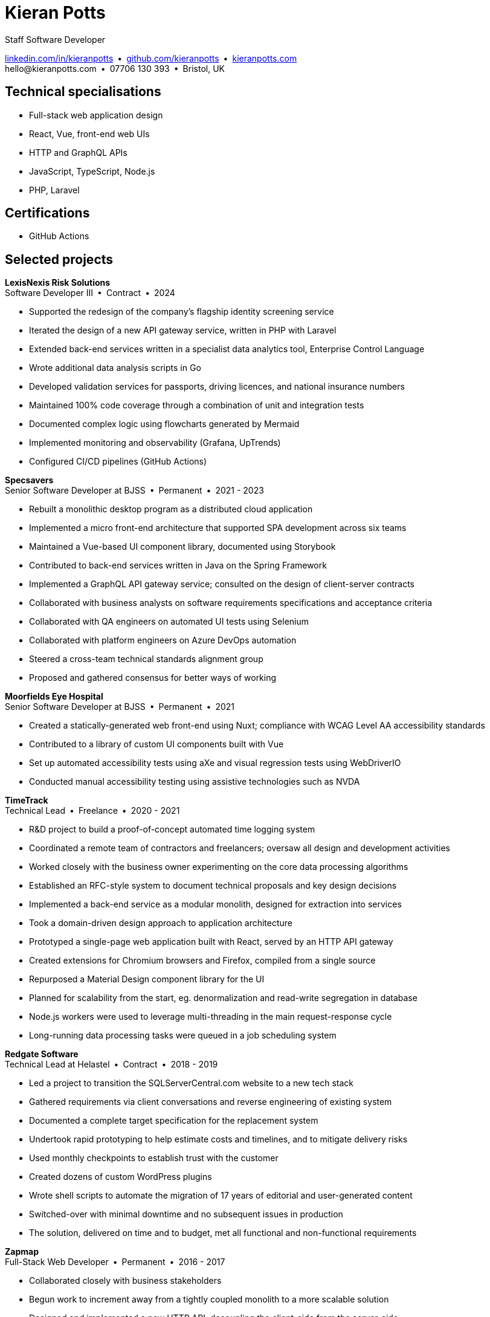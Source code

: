 = Kieran Potts
:pdf-themesdir: {docdir}/themes
:pdf-theme: cv
:!outline:
:table-caption!:
:nofooter:

:link-linkedin: https://linkedin.com/in/kieranpotts
:link-github: https://github.com/kieranpotts
:link-blog: https://kieranpotts.com/

Staff Software Developer

{link-linkedin}[linkedin.com/in/kieranpotts] • {link-github}[github.com/kieranpotts] • {link-blog}[kieranpotts.com] +
\hello@kieranpotts.com • 07706 130 393 • Bristol, UK

== Technical specialisations

* Full-stack web application design
* React, Vue, front-end web UIs
* HTTP and GraphQL APIs
* JavaScript, TypeScript, Node.js
* PHP, Laravel

== Certifications

* GitHub Actions

== Selected projects

[%unbreakable]
--
*LexisNexis Risk Solutions* +
Software Developer III • Contract • 2024

* Supported the redesign of the company's flagship identity screening service
* Iterated the design of a new API gateway service, written in PHP with Laravel
* Extended back-end services written in a specialist data analytics tool, Enterprise Control Language
* Wrote additional data analysis scripts in Go
* Developed validation services for passports, driving licences, and national insurance numbers
* Maintained 100% code coverage through a combination of unit and integration tests
* Documented complex logic using flowcharts generated by Mermaid
* Implemented monitoring and observability (Grafana, UpTrends)
* Configured CI/CD pipelines (GitHub Actions)

////
NOTES:
ECL is similar in concept to Hadoop's MapReduce programming model. A declarative,
functional, data-oriented, programming language, it enables the processing of big
datasets in parallel across a computer cluster. It runs on HPCC (High Performance
Computing Cluster), an open source, massive parallel-processing computing
platform, owned and maintained by LexisNexis and specializing in big data
processing and analytics.
////
--

ifdef::full[]
[%unbreakable]
--
*LiveMore Mortgages* +
Technical Lead • Permanent • 2024

* Planned and coordinated a successful big-bang deployment of a major new feature
* Deployed multiple service updates to AWS, automated via CodeDeploy and GitHub Actions
* Implemented Jira Service Desk with Slack integration to improve customer support management
* Consolidated fragmented technical documentation into a single Confluence space
--
endif::[]

[%unbreakable]
--
*Specsavers* +
Senior Software Developer at BJSS • Permanent • 2021 - 2023

* Rebuilt a monolithic desktop program as a distributed cloud application
* Implemented a micro front-end architecture that supported SPA development across six teams
* Maintained a Vue-based UI component library, documented using Storybook
* Contributed to back-end services written in Java on the Spring Framework
* Implemented a GraphQL API gateway service; consulted on the design of client-server contracts
* Collaborated with business analysts on software requirements specifications and acceptance criteria
* Collaborated with QA engineers on automated UI tests using Selenium
* Collaborated with platform engineers on Azure DevOps automation
* Steered a cross-team technical standards alignment group
* Proposed and gathered consensus for better ways of working

////
NOTES:
Socrates is Specsavers' patient management system. The legacy version is a
long-lived desktop Java application. The new version, Socrates Cloud, is a
centralized cloud service, to be incrementally rolled out globally.
////
--

[%unbreakable]
--
*Moorfields Eye Hospital* +
Senior Software Developer at BJSS • Permanent • 2021

* Created a statically-generated web front-end using Nuxt; compliance with WCAG Level AA accessibility standards
* Contributed to a library of custom UI components built with Vue
* Set up automated accessibility tests using aXe and visual regression tests using WebDriverIO
* Conducted manual accessibility testing using assistive technologies such as NVDA
--

[%unbreakable]
--
*TimeTrack* +
Technical Lead • Freelance • 2020 - 2021

* R&D project to build a proof-of-concept automated time logging system
* Coordinated a remote team of contractors and freelancers; oversaw all design and development activities
* Worked closely with the business owner experimenting on the core data processing algorithms
* Established an RFC-style system to document technical proposals and key design decisions
* Implemented a back-end service as a modular monolith, designed for extraction into services
* Took a domain-driven design approach to application architecture
* Prototyped a single-page web application built with React, served by an HTTP API gateway
* Created extensions for Chromium browsers and Firefox, compiled from a single source
* Repurposed a Material Design component library for the UI
* Planned for scalability from the start, eg. denormalization and read-write segregation in database
* Node.js workers were used to leverage multi-threading in the main request-response cycle
* Long-running data processing tasks were queued in a job scheduling system
--

ifdef::full[]
[%unbreakable]
--
*Zylo Performance* +
Full-Stack Web Developer • Freelance • 2020 - 2021

* Developed and maintained a custom business process management system in Drupal
* Integrated payment card processing (FideliPay) and Direct Debits (GoCardless)
* Used Adobe XD to mock UI designs and plan user journeys
--
endif::[]

ifdef::full[]
[%unbreakable]
--
*Maker DAO* +
Front-End Web Developer • Freelance • 2019 - 2020

* Created a responsive, mobile-first theme
* Adopted the utility-class methodology to CSS architecture
* Contributed to copywriting and search engine optimisation
--
endif::[]

[%unbreakable]
--
*Redgate Software* +
Technical Lead at Helastel • Contract • 2018 - 2019

* Led a project to transition the SQLServerCentral.com website to a new tech stack
* Gathered requirements via client conversations and reverse engineering of existing system
* Documented a complete target specification for the replacement system
* Undertook rapid prototyping to help estimate costs and timelines, and to mitigate delivery risks
* Used monthly checkpoints to establish trust with the customer
* Created dozens of custom WordPress plugins
* Wrote shell scripts to automate the migration of 17 years of editorial and user-generated content
* Switched-over with minimal downtime and no subsequent issues in production
* The solution, delivered on time and to budget, met all functional and non-functional requirements
--

ifdef::full[]
[%unbreakable]
--
*Fresenius Kabi* +
Software Developer at Helastel • Contract • 2018

* Salvaged a failing software project
* Identified and prioritised issues
* Enhanced the accuracy of project estimation and delivery reports
* Successfully delivered a custom CRM operating on the NHS IT network
--
endif::[]

ifdef::full[]
[%unbreakable]
--
*DenGro* +
Full-Stack Web Developer • Contract • 2017

* Helped launch an enterprise software-as-a-service built on Laravel
* Collaborated with UX designers on critical user journeys
* Redesigned the onboarding journey, where beta testing had revealed poor conversion rates
* Refactored code to improve time-to-first render and other performance metrics
* Made extensive use of Laravel's jobs queue system for optimum performance on the main execution thread
--
endif::[]

ifdef::full[]
[%unbreakable]
--
*CurrencyCloud* +
Technical Writer • Freelance • 2017

* Rewrote all user-facing documentation to improve accuracy and readability
* Reverse engineered CurrencyCloud's public web service to create a complete OpenAPI specification
--
endif::[]

[%unbreakable]
--
*Zapmap* +
Full-Stack Web Developer • Permanent • 2016 - 2017

* Collaborated closely with business stakeholders
* Begun work to increment away from a tightly coupled monolith to a more scalable solution
* Designed and implemented a new HTTP API, decoupling the client-side from the server-side
* Supervised the development of iOS and Android clients
* Worked with the data engineer to iterate the database design in a non-breaking way
* Optimised slow-running SQL queries
* Added load balancing and caching infrastructure
* Administered physical Linux servers (CentOS)
* Planned for an incremental transition to cloud infrastructure (GCP)
--

ifdef::full[]
[%unbreakable]
--
*investUP* +
Front-End Web Developer • Permanent • 2014 - 2016

* Implemented a lightweight, responsive single-page web application
* Created a custom framework inspired by Backbone's MV*-style architecture
* Developed a custom UI component library with a living style guide
* Implemented the "`cut the mustard`" progressive enhancement technique
* Made extensive use of data visualisation to summarise financial data
--
endif::[]

ifdef::history[]
[%unbreakable]
--
.Employment and education history
[cols="1,5"]
|===
|2024 - present |Contract Software Developer
|2021 - 2023    |Senior Software Developer, BJSS
|2017 - 2021    |Software Consultant, Kieran Potts Consultancy Ltd
|2016 - 2017    |Full-Stack Web Developer, Zapmap
|2014 - 2016    |Front-End Web Developer, investUP
|2006 - 2014    |Freelance Web Developer
|2004 - 2005    |Technology Writer, Deputy Editor of PC Plus magazine, Future Publishing
|2001 - 2003    |Staff Writer, ITP (Dubai)
|1998 - 2001    |First-class honours in Human Geography, Leeds University
|===
--
endif::[]
